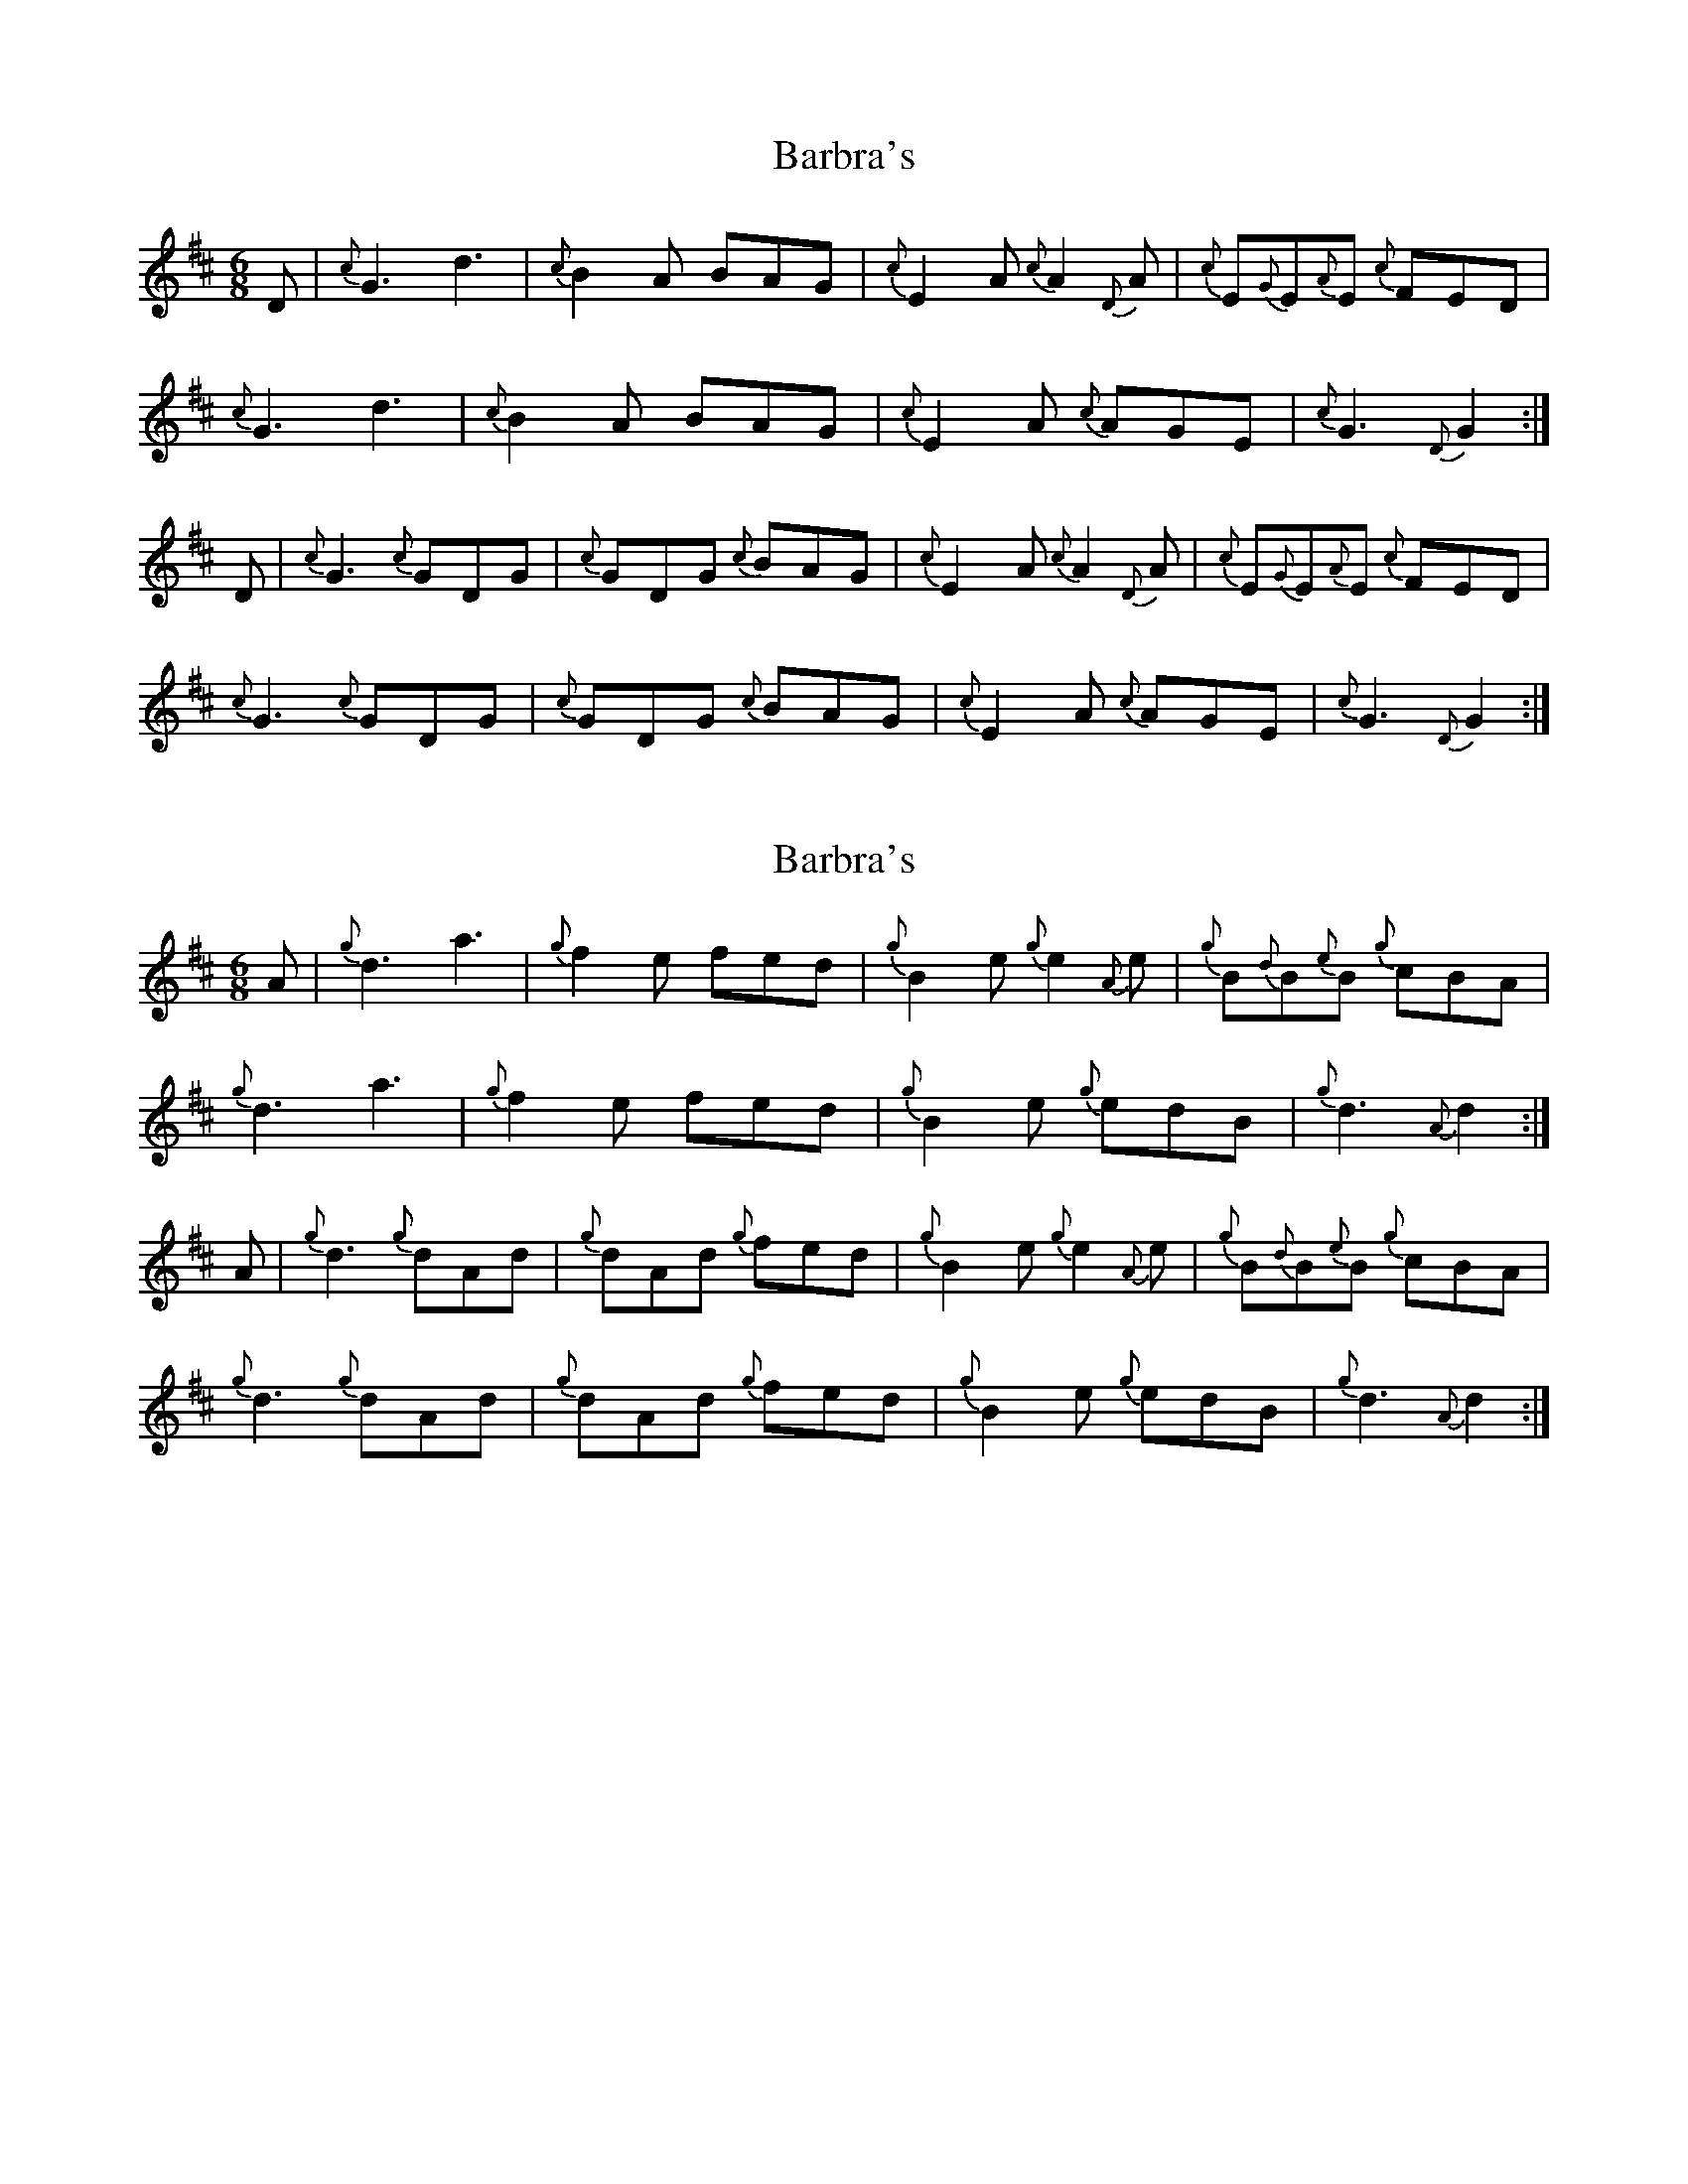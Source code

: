 X: 1
T: Barbra's
Z: Mark de Jong
S: https://thesession.org/tunes/862#setting862
R: jig
M: 6/8
L: 1/8
K: Dmaj
D|{c}G3 d3|{c}B2 A BAG|{c}E2 A {c}A2 {D}A|{c}E{G}E{A}E {c}FED|
{c}G3 d3|{c}B2 A BAG|{c}E2 A {c}AGE|{c}G3 {D}G2:|
D|{c}G3 {c}GDG|{c}GDG {c}BAG|{c}E2 A {c}A2 {D}A|{c}E{G}E{A}E {c}FED|
{c}G3 {c}GDG|{c}GDG {c}BAG|{c}E2 A {c}AGE|{c}G3 {D}G2:|
X: 2
T: Barbra's
Z: birlibirdie
S: https://thesession.org/tunes/862#setting14030
R: jig
M: 6/8
L: 1/8
K: Dmaj
A|{g}d3 a3|{g}f2 e fed|{g}B2 e {g}e2 {A}e|{g}B{d}B{e}B {g}cBA|{g}d3 a3|{g}f2 e fed|{g}B2 e {g}edB|{g}d3 {A}d2:|A|{g}d3 {g}dAd|{g}dAd {g}fed|{g}B2 e {g}e2 {A}e|{g}B{d}B{e}B {g}cBA|{g}d3 {g}dAd|{g}dAd {g}fed|{g}B2 e {g}edB|{g}d3 {A}d2:|
